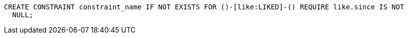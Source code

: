 [source,cypher]
----
CREATE CONSTRAINT constraint_name IF NOT EXISTS FOR ()-[like:LIKED]-() REQUIRE like.since IS NOT
  NULL;
----
